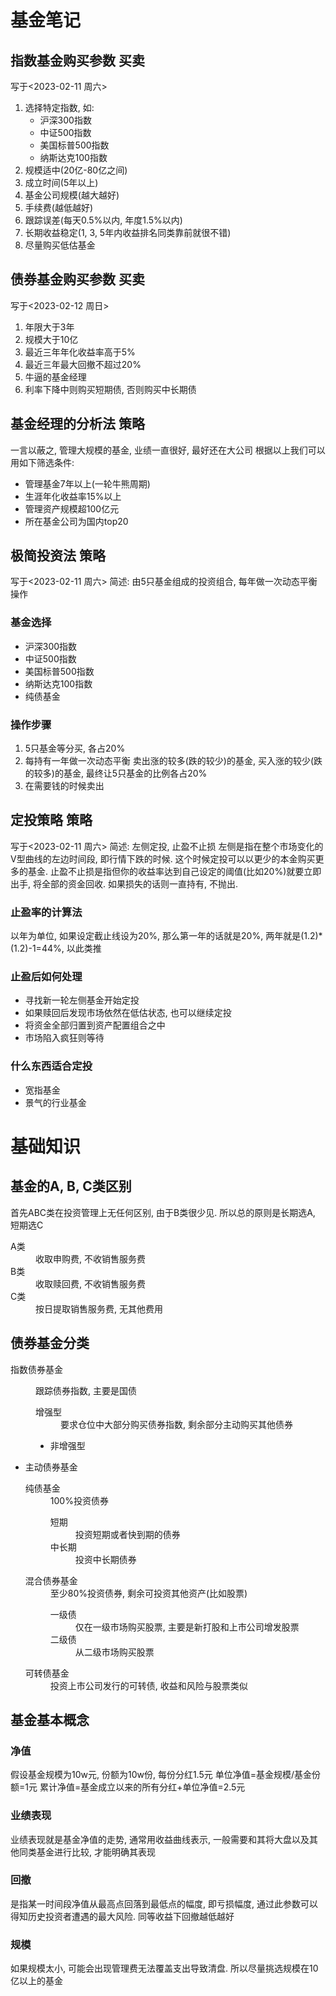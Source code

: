 #+STARTUP: INDENT OVERVIEW
#+TAGS: { Concept : 买卖(t) 策略(s) 工具(l) }
* 基金笔记
** 指数基金购买参数                                                  :买卖:
写于<2023-02-11 周六>
1. 选择特定指数, 如:
   - 沪深300指数
   - 中证500指数
   - 美国标普500指数
   - 纳斯达克100指数
2. 规模适中(20亿-80亿之间)
3. 成立时间(5年以上)
4. 基金公司规模(越大越好)
5. 手续费(越低越好)
6. 跟踪误差(每天0.5%以内, 年度1.5%以内)
7. 长期收益稳定(1, 3, 5年内收益排名同类靠前就很不错)
8. 尽量购买低估基金
 
** 债券基金购买参数                                                  :买卖:
写于<2023-02-12 周日>
1. 年限大于3年
2. 规模大于10亿
3. 最近三年年化收益率高于5%
4. 最近三年最大回撤不超过20%
5. 牛逼的基金经理
6. 利率下降中则购买短期债, 否则购买中长期债
** 基金经理的分析法                                                  :策略:
一言以蔽之, 管理大规模的基金, 业绩一直很好, 最好还在大公司
根据以上我们可以用如下筛选条件:
- 管理基金7年以上(一轮牛熊周期)
- 生涯年化收益率15%以上
- 管理资产规模超100亿元
- 所在基金公司为国内top20
** 极简投资法                                                        :策略:
写于<2023-02-11 周六>
简述: 由5只基金组成的投资组合, 每年做一次动态平衡操作
*** 基金选择
- 沪深300指数
- 中证500指数
- 美国标普500指数
- 纳斯达克100指数
- 纯债基金
*** 操作步骤
1. 5只基金等分买, 各占20%
2. 每持有一年做一次动态平衡
   卖出涨的较多(跌的较少)的基金, 买入涨的较少(跌的较多)的基金, 最终让5只基金的比例各占20%
3. 在需要钱的时候卖出
** 定投策略                                                          :策略:
写于<2023-02-11 周六>
简述: 左侧定投, 止盈不止损
左侧是指在整个市场变化的V型曲线的左边时间段, 即行情下跌的时候. 这个时候定投可以以更少的本金购买更多的基金.
止盈不止损是指但你的收益率达到自己设定的阈值(比如20%)就要立即出手, 将全部的资金回收. 如果损失的话则一直持有, 不抛出.
*** 止盈率的计算法
以年为单位, 如果设定截止线设为20%, 那么第一年的话就是20%, 两年就是(1.2)*(1.2)-1=44%, 以此类推
*** 止盈后如何处理
- 寻找新一轮左侧基金开始定投
- 如果赎回后发现市场依然在低估状态, 也可以继续定投
- 将资金全部归置到资产配置组合之中
- 市场陷入疯狂则等待
*** 什么东西适合定投
- 宽指基金
- 景气的行业基金

* 基础知识
** 基金的A, B, C类区别
首先ABC类在投资管理上无任何区别, 由于B类很少见. 所以总的原则是长期选A, 短期选C
- A类 :: 收取申购费, 不收销售服务费
- B类 :: 收取赎回费, 不收销售服务费
- C类 :: 按日提取销售服务费, 无其他费用

** 债券基金分类
- 指数债券基金 :: 跟踪债券指数, 主要是国债
  - 增强型 :: 要求仓位中大部分购买债券指数, 剩余部分主动购买其他债券
  - 非增强型
- 主动债券基金
  - 纯债基金 :: 100%投资债券
    - 短期 :: 投资短期或者快到期的债券
    - 中长期 :: 投资中长期债券
  - 混合债券基金 :: 至少80%投资债券, 剩余可投资其他资产(比如股票)
    - 一级债 :: 仅在一级市场购买股票, 主要是新打股和上市公司增发股票
    - 二级债 :: 从二级市场购买股票
  - 可转债基金 :: 投资上市公司发行的可转债, 收益和风险与股票类似

** 基金基本概念
*** 净值
假设基金规模为10w元, 份额为10w份, 每份分红1.5元
单位净值=基金规模/基金份额=1元
累计净值=基金成立以来的所有分红+单位净值=2.5元
*** 业绩表现
业绩表现就是基金净值的走势, 通常用收益曲线表示, 一般需要和其将大盘以及其他同类基金进行比较,
才能明确其表现
*** 回撤
是指某一时间段净值从最高点回落到最低点的幅度, 即亏损幅度, 通过此参数可以得知历史投资者遭遇的最大风险.
同等收益下回撤越低越好
*** 规模
如果规模太小, 可能会出现管理费无法覆盖支出导致清盘. 所以尽量挑选规模在10亿以上的基金
